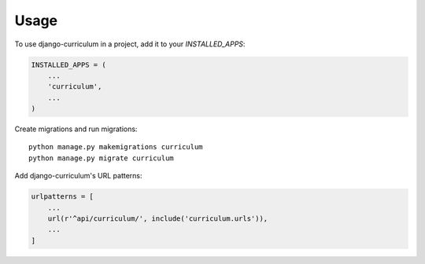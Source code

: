 =====
Usage
=====

To use django-curriculum in a project, add it to your `INSTALLED_APPS`:

.. code-block:: python

    INSTALLED_APPS = (
        ...
        'curriculum',
        ...
    )

Create migrations and run migrations: ::

    python manage.py makemigrations curriculum
    python manage.py migrate curriculum


Add django-curriculum's URL patterns:

.. code-block:: python


    urlpatterns = [
        ...
        url(r'^api/curriculum/', include('curriculum.urls')),
        ...
    ]
